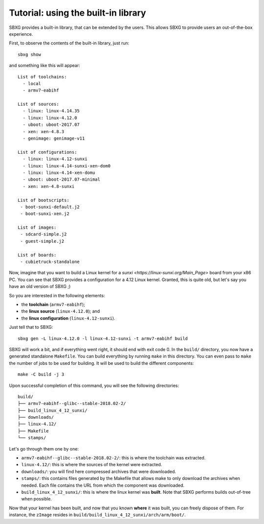 Tutorial: using the built-in library
===============================================================================

SBXG provides a built-in library, that can be extended by the users. This
allows SBXG to provide users an out-of-the-box experience.

First, to observe the contents of the built-in library, just run::

  sbxg show

and something like this will appear::

  List of toolchains:
    - local
    - armv7-eabihf

  List of sources:
    - linux: linux-4.14.35
    - linux: linux-4.12.0
    - uboot: uboot-2017.07
    - xen: xen-4.8.3
    - genimage: genimage-v11

  List of configurations:
    - linux: linux-4.12-sunxi
    - linux: linux-4.14-sunxi-xen-dom0
    - linux: linux-4.14-xen-domu
    - uboot: uboot-2017.07-minimal
    - xen: xen-4.8-sunxi

  List of bootscripts:
   - boot-sunxi-default.j2
   - boot-sunxi-xen.j2

  List of images:
   - sdcard-simple.j2
   - guest-simple.j2

  List of boards:
   - cubietruck-standalone

Now, imagine that you want to build a Linux kernel for a `sunxi
<https://linux-sunxi.org/Main_Page>` board from your x86 PC. You can see that
SBXG provides a configuration for a 4.12 Linux kernel. Granted, this is quite
old, but let's say you have an old version of SBXG ;)

So you are interested in the following elements:

* the **toolchain** (``armv7-eabihf``);
* the **linux source** (``linux-4.12.0``); and
* the **linux configuration** (``linux-4.12-sunxi``).

Just tell that to SBXG::

  sbxg gen -L linux-4.12.0 -l linux-4.12-sunxi -t armv7-eabihf build

SBXG will work a bit, and if everything went right, it should end with exit
code 0. In the ``build/`` directory, you now have a generated standalone
``Makefile``. You can build everything by running ``make`` in this directory.
You can even pass to ``make`` the number of jobs to be used for building. It
will be used to build the different components::

  make -C build -j 3

Upon successful completion of this command, you will see the following
directories::

  build/
  ├── armv7-eabihf--glibc--stable-2018.02-2/
  ├── build_linux_4_12_sunxi/
  ├── downloads/
  ├── linux-4.12/
  ├── Makefile
  └── stamps/

Let's go through them one by one:


* ``armv7-eabihf--glibc--stable-2018.02-2/``: this is where the toolchain was
  extracted.
* ``linux-4.12/``: this is where the sources of the kernel were extracted.
* ``downloads/``: you will find here compressed archives that were downloaded.
* ``stamps/``: this contains files generated by the Makefile that allows make
  to only download the archives when needed. Each file contains the URL from
  which the component was downloaded.
* ``build_linux_4_12_sunxi/``: this is where the linux kernel was **built**.
  Note that SBXG performs builds out-of-tree when possible.

Now that your kernel has been built, and now that you known **where** it was
built, you can freely dispose of them. For instance, the ``zImage`` resides
in ``build/build_linux_4_12_sunxi/arch/arm/boot/``.
